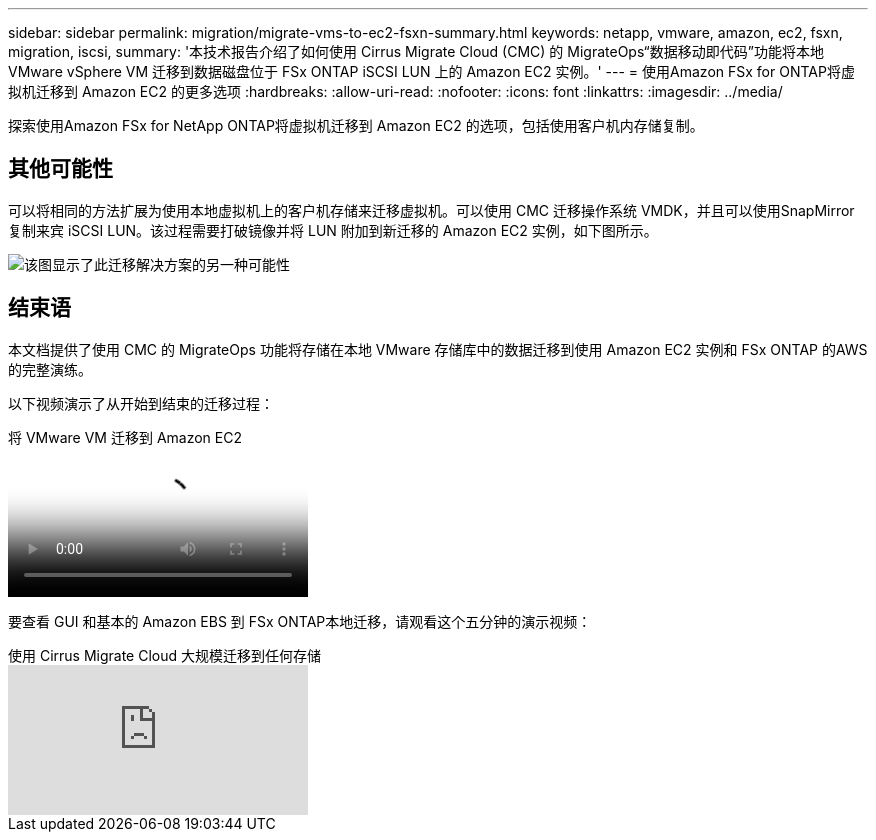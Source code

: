 ---
sidebar: sidebar 
permalink: migration/migrate-vms-to-ec2-fsxn-summary.html 
keywords: netapp, vmware, amazon, ec2, fsxn, migration, iscsi, 
summary: '本技术报告介绍了如何使用 Cirrus Migrate Cloud (CMC) 的 MigrateOps“数据移动即代码”功能将本地 VMware vSphere VM 迁移到数据磁盘位于 FSx ONTAP iSCSI LUN 上的 Amazon EC2 实例。' 
---
= 使用Amazon FSx for ONTAP将虚拟机迁移到 Amazon EC2 的更多选项
:hardbreaks:
:allow-uri-read: 
:nofooter: 
:icons: font
:linkattrs: 
:imagesdir: ../media/


[role="lead"]
探索使用Amazon FSx for NetApp ONTAP将虚拟机迁移到 Amazon EC2 的选项，包括使用客户机内存储复制。



== 其他可能性

可以将相同的方法扩展为使用本地虚拟机上的客户机存储来迁移虚拟机。可以使用 CMC 迁移操作系统 VMDK，并且可以使用SnapMirror复制来宾 iSCSI LUN。该过程需要打破镜像并将 LUN 附加到新迁移的 Amazon EC2 实例，如下图所示。

image:migrate-ec2-fsxn-013.png["该图显示了此迁移解决方案的另一种可能性"]



== 结束语

本文档提供了使用 CMC 的 MigrateOps 功能将存储在本地 VMware 存储库中的数据迁移到使用 Amazon EC2 实例和 FSx ONTAP 的AWS 的完整演练。

以下视频演示了从开始到结束的迁移过程：

.将 VMware VM 迁移到 Amazon EC2
video::317a0758-cba9-4bd8-a08b-b17000d88ae9[panopto]
要查看 GUI 和基本的 Amazon EBS 到 FSx ONTAP本地迁移，请观看这个五分钟的演示视频：

.使用 Cirrus Migrate Cloud 大规模迁移到任何存储
video::PeFNZxXeQAU[youtube]